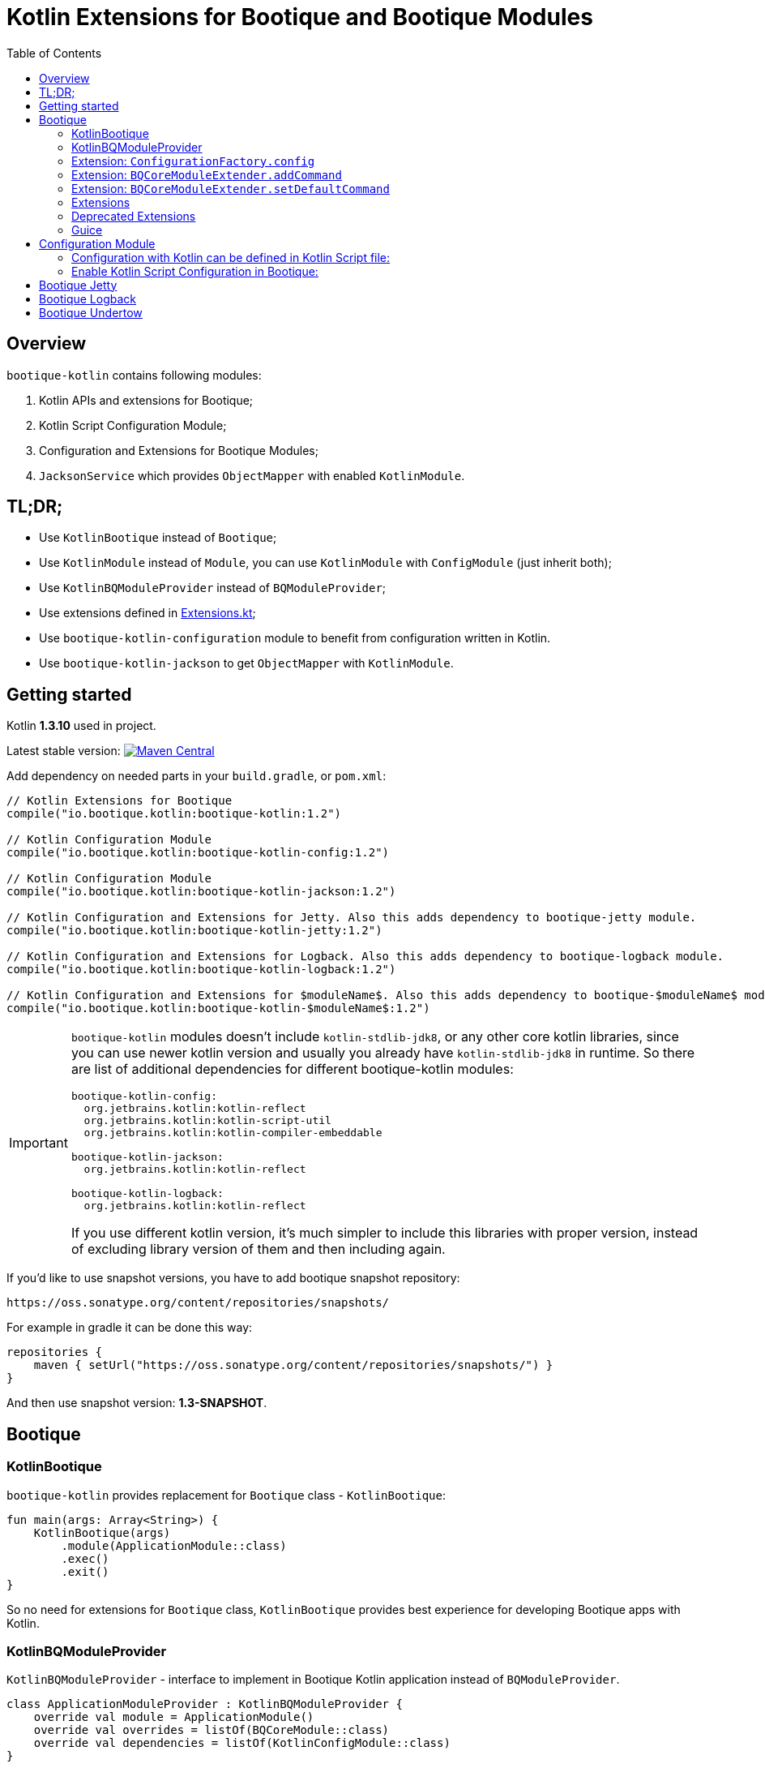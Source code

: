 // Licensed to ObjectStyle LLC under one
// or more contributor license agreements.  See the NOTICE file
// distributed with this work for additional information
// regarding copyright ownership.  The ObjectStyle LLC licenses
// this file to you under the Apache License, Version 2.0 (the
// "License"); you may not use this file except in compliance
// with the License.  You may obtain a copy of the License at
//
//   http://www.apache.org/licenses/LICENSE-2.0
//
// Unless required by applicable law or agreed to in writing,
// software distributed under the License is distributed on an
// "AS IS" BASIS, WITHOUT WARRANTIES OR CONDITIONS OF ANY
// KIND, either express or implied.  See the License for the
// specific language governing permissions and limitations
// under the License.

= Kotlin Extensions for Bootique and Bootique Modules
:bootique_version: 1.2
:bootique_snapshot_version: 1.3-SNAPSHOT
:kotlin_version: 1.3.10
:toc:

== Overview

`bootique-kotlin` contains following modules:

. Kotlin APIs and extensions for Bootique;
. Kotlin Script Configuration Module;
. Configuration and Extensions for Bootique Modules;
. `JacksonService` which provides `ObjectMapper` with enabled `KotlinModule`.

== TL;DR;

* Use `KotlinBootique` instead of `Bootique`;
* Use `KotlinModule` instead of `Module`, you can use `KotlinModule` with `ConfigModule` (just inherit both);
* Use `KotlinBQModuleProvider` instead of `BQModuleProvider`;
* Use extensions defined in https://github.com/bootique/bootique-kotlin/blob/master/bootique-kotlin/src/main/java/io/bootique/kotlin/extra/Extensions.kt[Extensions.kt];
* Use `bootique-kotlin-configuration` module to benefit from configuration written in Kotlin.
* Use `bootique-kotlin-jackson` to get `ObjectMapper` with `KotlinModule`.

== Getting started

Kotlin *{kotlin_version}* used in project.

Latest stable version: image:https://img.shields.io/maven-central/v/io.bootique.kotlin/bootique-kotlin.svg?colorB=brightgreen[Maven Central, link=https://search.maven.org/artifact/io.bootique.kotlin/bootique-kotlin/]

Add dependency on needed parts in your `build.gradle`, or `pom.xml`:


[source,kotlin,subs="attributes"]
----
// Kotlin Extensions for Bootique
compile("io.bootique.kotlin:bootique-kotlin:{bootique_version}")

// Kotlin Configuration Module
compile("io.bootique.kotlin:bootique-kotlin-config:{bootique_version}")

// Kotlin Configuration Module
compile("io.bootique.kotlin:bootique-kotlin-jackson:{bootique_version}")

// Kotlin Configuration and Extensions for Jetty. Also this adds dependency to bootique-jetty module.
compile("io.bootique.kotlin:bootique-kotlin-jetty:{bootique_version}")

// Kotlin Configuration and Extensions for Logback. Also this adds dependency to bootique-logback module.
compile("io.bootique.kotlin:bootique-kotlin-logback:{bootique_version}")

// Kotlin Configuration and Extensions for $moduleName$. Also this adds dependency to bootique-$moduleName$ module.
compile("io.bootique.kotlin:bootique-kotlin-$moduleName$:{bootique_version}")
----

[IMPORTANT]
====
`bootique-kotlin` modules doesn't include `kotlin-stdlib-jdk8`, or any other core kotlin libraries, since you can use newer kotlin version and usually you already have `kotlin-stdlib-jdk8` in runtime. So there are list of additional dependencies for different bootique-kotlin modules:

----
bootique-kotlin-config:
  org.jetbrains.kotlin:kotlin-reflect
  org.jetbrains.kotlin:kotlin-script-util
  org.jetbrains.kotlin:kotlin-compiler-embeddable

bootique-kotlin-jackson:
  org.jetbrains.kotlin:kotlin-reflect

bootique-kotlin-logback:
  org.jetbrains.kotlin:kotlin-reflect
----

If you use different kotlin version, it's much simpler to include this libraries with proper version, instead of excluding library version of them and then including again.

====

If you'd like to use snapshot versions, you have to add bootique snapshot repository:

[source]
----
https://oss.sonatype.org/content/repositories/snapshots/
----

For example in gradle it can be done this way:

[source,kotlin]
----
repositories {
    maven { setUrl("https://oss.sonatype.org/content/repositories/snapshots/") }
}
----

And then use snapshot version: *{bootique_snapshot_version}*.

== Bootique

=== KotlinBootique

`bootique-kotlin` provides replacement for `Bootique` class - `KotlinBootique`:

[source,kotlin]
----
fun main(args: Array<String>) {
    KotlinBootique(args)
        .module(ApplicationModule::class)
        .exec()
        .exit()
}
----

So no need for extensions for `Bootique` class, `KotlinBootique` provides best experience for developing Bootique apps with Kotlin.

=== KotlinBQModuleProvider

`KotlinBQModuleProvider` - interface to implement in Bootique Kotlin application instead of `BQModuleProvider`.

[source,kotlin]
----
class ApplicationModuleProvider : KotlinBQModuleProvider {
    override val module = ApplicationModule()
    override val overrides = listOf(BQCoreModule::class)
    override val dependencies = listOf(KotlinConfigModule::class)
}
----

You can see how declarative become module provider.

=== Extension: `ConfigurationFactory.config`

[source,kotlin]
----
// Using Java Api
configurationFactory.config(SampleFactory::class.java, "sample")

// With Extension
configurationFactory.config(SampleFactory::class, "sample")

// With Extension, reified generics
configurationFactory.config<SampleFactory>("sample")

// Type Inference
@Singleton
@Provides
fun createAppConfiguration(configurationFactory: ConfigurationFactory): SampleFactory {
    return configurationFactory.config/* No Type Here */(configPrefix)
}
----

=== Extension: `BQCoreModuleExtender.addCommand`

Straightforward and easy to use extension for contributing commands.

[source,kotlin]
----
BQCoreModule
    .extend(binder)
    .addCommand(ApplicationCommand::class)
----

=== Extension: `BQCoreModuleExtender.setDefaultCommand`

Also extension for `setDefaultCommand` available.

[source,kotlin]
----
BQCoreModule
    .extend(binder)
    .setDefaultCommand(ApplicationCommand::class)
----

=== Extensions

See https://github.com/bootique/bootique-kotlin/blob/master/bootique-kotlin/src/main/java/io/bootique/kotlin/extra/Extensions.kt[Extensions.kt] for sources.

=== Deprecated Extensions

These extensions deprecated and deleted in 0.25 in favor of `KotlinModule` and `KotlinBootique`.

* `LinkedBindingBuilder.toClass`
* `ScopedBindingBuilder.asSingleton`
* `ScopedBindingBuilder.inScope`
* `Binder.bind`
* `Bootique.module`
* `Bootique.modules`

=== Guice

==== KotlinModule

`bootique-kotlin` introduces new module interface to use with kotlin: `KotlinModule`

[source,kotlin]
----
class ApplicationModule : KotlinModule {
    override fun configure(binder: KotlinBinder) {
        binder.bind(ShareCountService::class).to(DefaultShareCountService::class).asSingleton()
        binder.bind(HttpClient::class).to(DefaultHttpClient::class).asSingleton()
    }
}
----

==== Extensions

There are few function to help work with `TypeLiteral` and `Key`.

[source,kotlin]
----
// TypeLiteral
typeLiteral<Array<String>>()

// Key
key<List<Callable<A>>>()
----

== Configuration Module

Use Kotlin Script for configuration really simple:

. Create script
. Override `ConfigurationFactory`

=== Configuration with Kotlin can be defined in Kotlin Script file:

[source,kotlin]
----
import io.bootique.kotlin.config.modules.config
import io.bootique.kotlin.config.modules.httpConnector
import io.bootique.kotlin.config.modules.jetty

config {
    jetty {
        httpConnector {
            port = 4242
            host = "0.0.0.0"
        }
    }
}
----

=== Enable Kotlin Script Configuration in Bootique:

With extension:

[source,kotlin]
----
fun main(args: Array<String>) {
    KotlinBootique(args)
        .withKotlinConfig() // Extension function
        .autoLoadModules()
        .exec()
        .exit()
}
----

Using `BQModuleProvider`:

[source,kotlin]
----
fun main(args: Array<String>) {
    KotlinBootique(args)
        .module(KotlinConfigModuleProvider())
        .autoLoadModules()
        .exec()
        .exit()
}
----

You can pass this file as always to bootique:

[source,bash]
----
./bin/application --config=classpath:config.kts --server
----

It's even support multiple files (each file contains map of configs):

[source,bash]
----
./bin/application --config=classpath:config.kts --config=classpath:config1.kts --server
----

That's it! You get autocomplete in IDE, and *code* for configuration!

== Bootique Jetty

Define empty config:

[source,kotlin]
----
config {
    jetty {

    }
}
----

Use autocompletion to define configuration.

Use `httpConnector/httpsConnector` extensions to define connectors:

[source,kotlin]
----
jetty {
    httpConnector {
        port = 4242
        host = "192.168.0.1"
        responseHeaderSize = 42
        requestHeaderSize = 13
    }
}
----

== Bootique Logback

Define logback configuration:

[source,kotlin]
----
config {
    addConfig("log" to logbackContextFactory(
        logFormat = "[%d{dd/MMM/yyyy:HH:mm:ss}] %t %-5p %c{1}: %m%n",
        useLogbackConfig = false,
        debugLogback = false,
        level = LogbackLevel.warn,
        loggers = mapOf(
            logger(LogbackModuleTest::class, LogbackLevel.error),
            logger("TestLogger", LogbackLevel.trace)
        ),
        appenders = listOf(
            consoleAppender(
                logFormat = "[%d{dd/MMM/yyyy:HH:mm:ss}] %t %-5p %c{1}: %m%n",
                target = ConsoleTarget.stderr
            ),
            fileAppender(logFormat, "abc", timeBasedPolicy(
                fileNamePattern = "Abc_%d",
                totalSize = "2m",
                historySize = 1
            ))
        )
    ))
}
----

Use function for retrieving logger for class:

[source,kotlin]
----
val logger = logger<SomeService>()
----

Or if class is generic:

[source,kotlin]
----
val logger = logger<SomeService<*>>()
----

== Bootique Undertow

Define undertow configuration:

[source,kotlin]
----
config {
    addConfig("undertow" to undertowFactory(
        httpListeners = listOf(
            httpListener(1337, "127.0.0.1")
        ),
        workerThreads = 42
    ))
}
----
